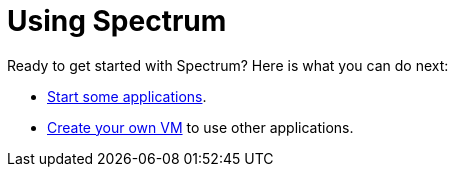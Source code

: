 = Using Spectrum
:description: Exploring Spectrum OS. Using (=How-To-Guides), Configuring (adding smth).
:page-nav_order: 3
:page-has_children: true
:page-has_toc: false

// SPDX-FileCopyrightText: 2022 Unikie
// SPDX-License-Identifier: GFDL-1.3-no-invariants-or-later OR CC-BY-SA-4.0

Ready to get started with Spectrum? Here is what you can do next:

* xref:running-vms.adoc[Start some applications].
* xref:creating-custom-vms.adoc[Create your own VM] to use other applications.
